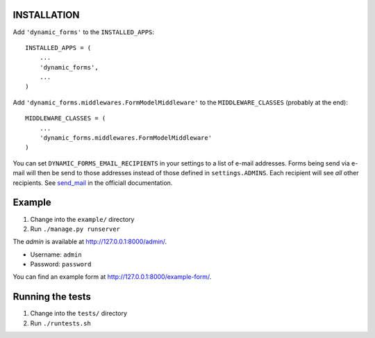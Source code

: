 ============
INSTALLATION
============

Add ``'dynamic_forms'`` to the ``INSTALLED_APPS``::

    INSTALLED_APPS = (
        ...
        'dynamic_forms',
        ...
    )

Add ``'dynamic_forms.middlewares.FormModelMiddleware'`` to the
``MIDDLEWARE_CLASSES`` (probably at the end)::

    MIDDLEWARE_CLASSES = (
        ...
        'dynamic_forms.middlewares.FormModelMiddleware'
    )

You can set ``DYNAMIC_FORMS_EMAIL_RECIPIENTS`` in your settings to a list of
e-mail addresses. Forms being send via e-mail will then be send to those
addresses instead of those defined in ``settings.ADMINS``. Each recipient will
see *all* other recipients. See `send_mail
<https://docs.djangoproject.com/en/stable/topics/email/#django.core.mail.send_mail>`_
in the officiall documentation.


=======
Example
=======

1. Change into the ``example/`` directory
2. Run ``./manage.py runserver``

The *admin* is available at http://127.0.0.1:8000/admin/.

* Username: ``admin``
* Password: ``password``

You can find an example form at http://127.0.0.1:8000/example-form/.


=================
Running the tests
=================

1. Change into the ``tests/`` directory
2. Run ``./runtests.sh``


